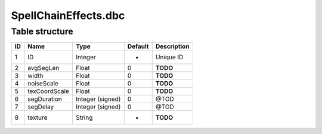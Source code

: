 .. _file-formats-dbc-spellchaineffects:

=====================
SpellChainEffects.dbc
=====================

Table structure
---------------

+------+-----------------+--------------------+-----------+---------------+
| ID   | Name            | Type               | Default   | Description   |
+======+=================+====================+===========+===============+
| 1    | ID              | Integer            | -         | Unique ID     |
+------+-----------------+--------------------+-----------+---------------+
| 2    | avgSegLen       | Float              | 0         | **TODO**      |
+------+-----------------+--------------------+-----------+---------------+
| 3    | width           | Float              | 0         | **TODO**      |
+------+-----------------+--------------------+-----------+---------------+
| 4    | noiseScale      | Float              | 0         | **TODO**      |
+------+-----------------+--------------------+-----------+---------------+
| 5    | texCoordScale   | Float              | 0         | **TODO**      |
+------+-----------------+--------------------+-----------+---------------+
| 6    | segDuration     | Integer (signed)   | 0         | @TOD          |
+------+-----------------+--------------------+-----------+---------------+
| 7    | segDelay        | Integer (signed)   | 0         | @TOD          |
+------+-----------------+--------------------+-----------+---------------+
| 8    | texture         | String             | -         | **TODO**      |
+------+-----------------+--------------------+-----------+---------------+
